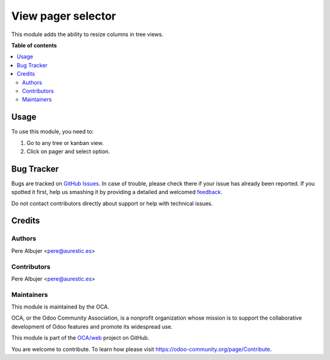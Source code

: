 ==============
View pager selector
==============

This module adds the ability to resize columns in tree views.

**Table of contents**

.. contents::
   :local:

Usage
=====

To use this module, you need to:

#. Go to any tree or kanban view.
#. Click on pager and select option.


Bug Tracker
===========

Bugs are tracked on `GitHub Issues <https://github.com/OCA/web/issues>`_.
In case of trouble, please check there if your issue has already been reported.
If you spotted it first, help us smashing it by providing a detailed and welcomed
`feedback <https://github.com/OCA/web/issues/new?body=module:%20web_pager_selector%0Aversion:%2011.0%0A%0A**Steps%20to%20reproduce**%0A-%20...%0A%0A**Current%20behavior**%0A%0A**Expected%20behavior**>`_.

Do not contact contributors directly about support or help with technical issues.

Credits
=======

Authors
~~~~~~~

Pere Albujer <pere@aurestic.es>

Contributors
~~~~~~~~~~~~

Pere Albujer <pere@aurestic.es>

Maintainers
~~~~~~~~~~~

This module is maintained by the OCA.

.. image:: https://odoo-community.org/logo.png
   :alt: Odoo Community Association
   :target: https://odoo-community.org

OCA, or the Odoo Community Association, is a nonprofit organization whose
mission is to support the collaborative development of Odoo features and
promote its widespread use.

This module is part of the `OCA/web <https://github.com/OCA/web/tree/11.0/20web_pager_selector>`_ project on GitHub.

You are welcome to contribute. To learn how please visit https://odoo-community.org/page/Contribute.
